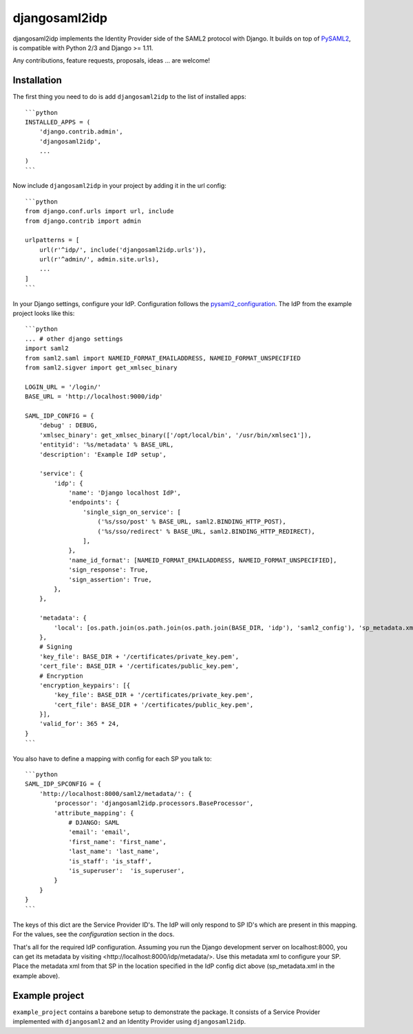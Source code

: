 djangosaml2idp
==============

.. image:: https://img.shields.io/pypi/v/djangosaml2idp.svg
    :target: https://pypi.python.org/pypi/djangosaml2idp
    :alt: PyPi

.. image:: https://readthedocs.org/projects/djangosaml2idp/badge/?version=latest
    :alt: Documentation Status
    :scale: 100%
    :target: https://djangosaml2idp.readthedocs.io/en/latest/?badge=latest


djangosaml2idp implements the Identity Provider side of the SAML2 protocol with Django.
It builds on top of PySAML2_, is compatible with Python 2/3 and Django >= 1.11.

.. _PySAML2: https://github.com/rohe/pysaml2/

Any contributions, feature requests, proposals, ideas ... are welcome!

Installation
------------

The first thing you need to do is add ``djangosaml2idp`` to the list of installed apps::

    ```python
    INSTALLED_APPS = (
        'django.contrib.admin',
        'djangosaml2idp',
        ...
    )
    ```


Now include ``djangosaml2idp`` in your project by adding it in the url config::

    ```python
    from django.conf.urls import url, include
    from django.contrib import admin

    urlpatterns = [
        url(r'^idp/', include('djangosaml2idp.urls')),
        url(r'^admin/', admin.site.urls),
        ...
    ]
    ```


In your Django settings, configure your IdP. Configuration follows the pysaml2_configuration_. The IdP from the example project looks like this::

    ```python
    ... # other django settings
    import saml2
    from saml2.saml import NAMEID_FORMAT_EMAILADDRESS, NAMEID_FORMAT_UNSPECIFIED
    from saml2.sigver import get_xmlsec_binary

    LOGIN_URL = '/login/'
    BASE_URL = 'http://localhost:9000/idp'

    SAML_IDP_CONFIG = {
        'debug' : DEBUG,
        'xmlsec_binary': get_xmlsec_binary(['/opt/local/bin', '/usr/bin/xmlsec1']),
        'entityid': '%s/metadata' % BASE_URL,
        'description': 'Example IdP setup',

        'service': {
            'idp': {
                'name': 'Django localhost IdP',
                'endpoints': {
                    'single_sign_on_service': [
                        ('%s/sso/post' % BASE_URL, saml2.BINDING_HTTP_POST),
                        ('%s/sso/redirect' % BASE_URL, saml2.BINDING_HTTP_REDIRECT),
                    ],
                },
                'name_id_format': [NAMEID_FORMAT_EMAILADDRESS, NAMEID_FORMAT_UNSPECIFIED],
                'sign_response': True,
                'sign_assertion': True,
            },
        },

        'metadata': {
            'local': [os.path.join(os.path.join(os.path.join(BASE_DIR, 'idp'), 'saml2_config'), 'sp_metadata.xml')],
        },
        # Signing
        'key_file': BASE_DIR + '/certificates/private_key.pem',
        'cert_file': BASE_DIR + '/certificates/public_key.pem',
        # Encryption
        'encryption_keypairs': [{
            'key_file': BASE_DIR + '/certificates/private_key.pem',
            'cert_file': BASE_DIR + '/certificates/public_key.pem',
        }],
        'valid_for': 365 * 24,
    }
    ```


You also have to define a mapping with config for each SP you talk to::

    ```python
    SAML_IDP_SPCONFIG = {
        'http://localhost:8000/saml2/metadata/': {
            'processor': 'djangosaml2idp.processors.BaseProcessor',
            'attribute_mapping': {
                # DJANGO: SAML
                'email': 'email',
                'first_name': 'first_name',
                'last_name': 'last_name',
                'is_staff': 'is_staff',
                'is_superuser':  'is_superuser',
            }
        }
    }
    ```


The keys of this dict are the Service Provider ID's. The IdP will only respond to SP ID's which are present in this mapping.
For the values, see the `configuration` section in the docs.

That's all for the required IdP configuration. Assuming you run the Django development server on localhost:8000, you can get its metadata by visiting <http://localhost:8000/idp/metadata/>.
Use this metadata xml to configure your SP. Place the metadata xml from that SP in the location specified in the IdP config dict above (sp_metadata.xml in the example above).

.. _pysaml2_configuration: https://github.com/rohe/pysaml2/blob/master/doc/howto/config.rst


Example project
---------------
``example_project`` contains a barebone setup to demonstrate the package.
It consists of a Service Provider implemented with ``djangosaml2`` and an Identity Provider using ``djangosaml2idp``.
